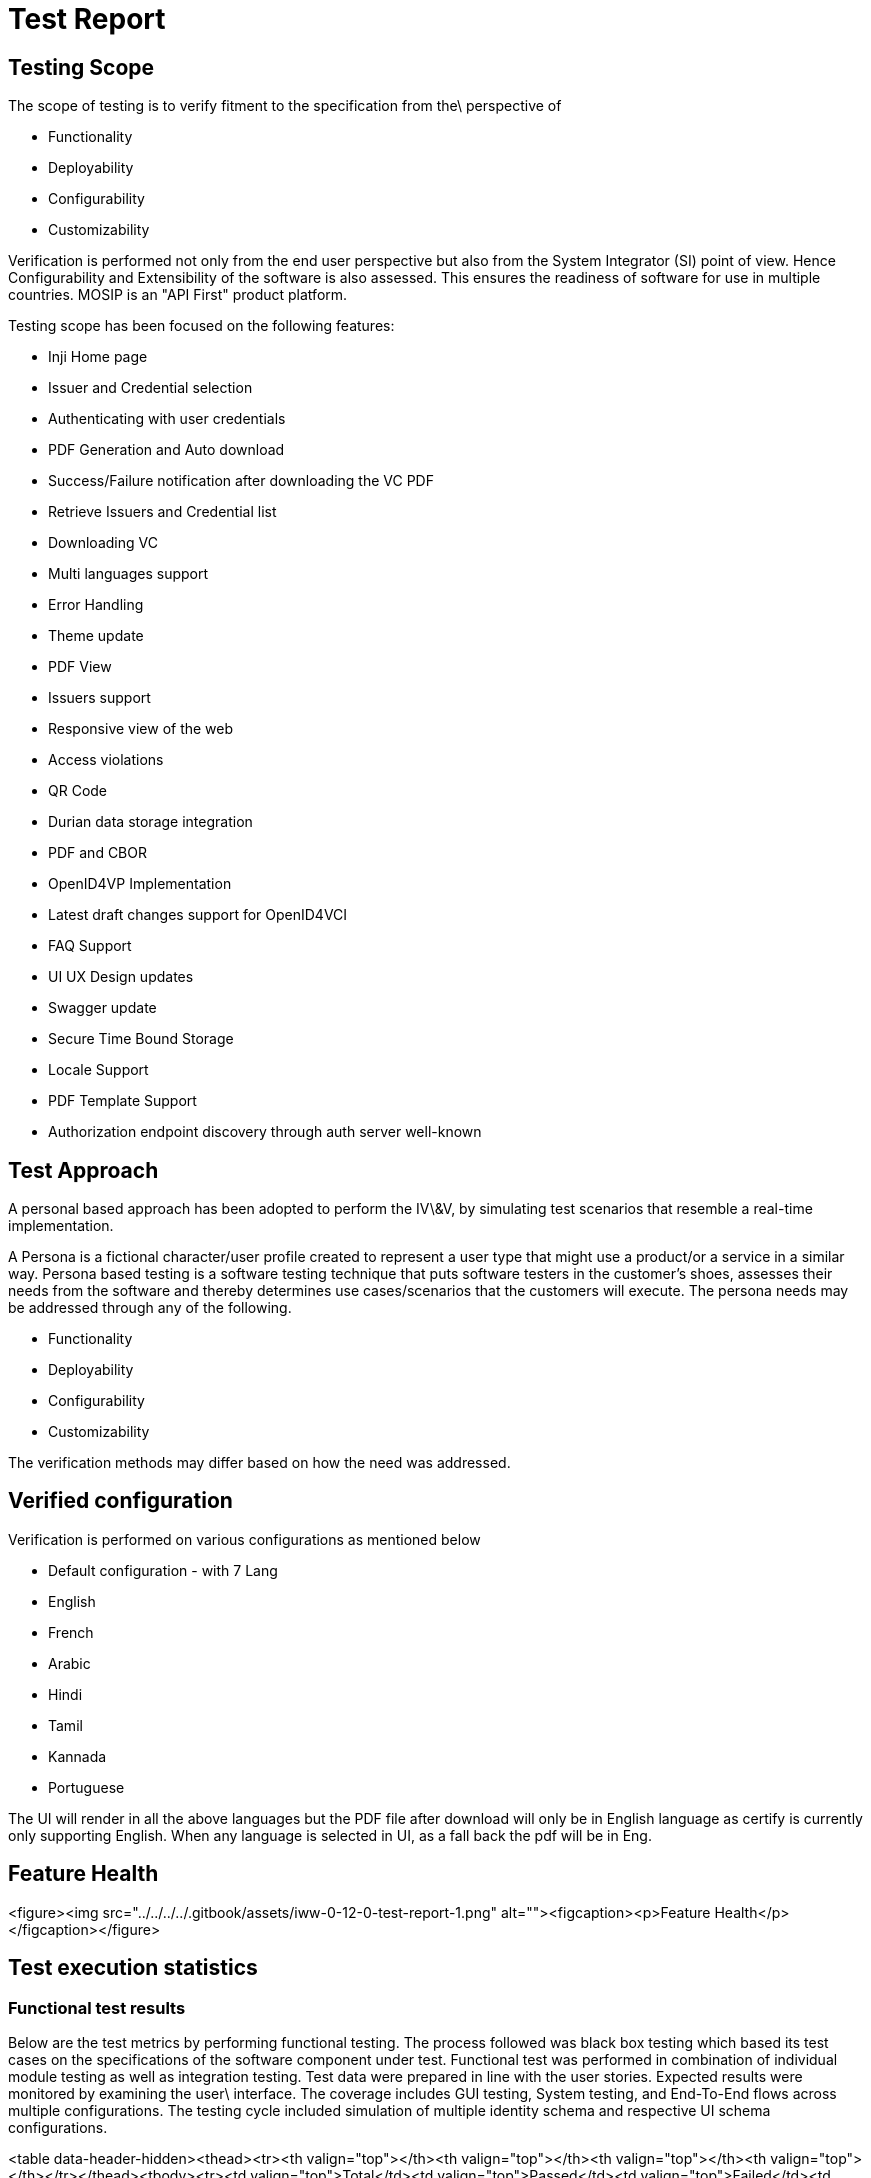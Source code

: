 = Test Report

== Testing Scope

The scope of testing is to verify fitment to the specification from the\
perspective of

* Functionality
* Deployability
* Configurability
* Customizability

Verification is performed not only from the end user perspective but also from the System Integrator (SI) point of view. Hence Configurability and Extensibility of the software is also assessed. This ensures the readiness of software for use in multiple countries. MOSIP is an "API First" product platform.

Testing scope has been focused on the following features:

* Inji Home page
* Issuer and Credential selection
* Authenticating with user credentials
* PDF Generation and Auto download
* Success/Failure notification after downloading the VC PDF
* Retrieve Issuers and Credential list
* Downloading VC
* Multi languages support
* Error Handling
* Theme update
* PDF View
* Issuers support
* Responsive view of the web
* Access violations
* QR Code
* Durian data storage integration
* PDF and CBOR
* OpenID4VP Implementation
* Latest draft changes support for OpenID4VCI
* FAQ Support
* UI UX Design updates
* Swagger update
* Secure Time Bound Storage
* Locale Support
* PDF Template Support
* Authorization endpoint discovery through auth server well-known

== Test Approach

A personal based approach has been adopted to perform the IV\&V, by simulating test scenarios that resemble a real-time implementation.

A Persona is a fictional character/user profile created to represent a user type that might use a product/or a service in a similar way. Persona based testing is a software testing technique that puts software testers in the customer's shoes, assesses their needs from the software and thereby determines use cases/scenarios that the customers will execute. The persona needs may be addressed through any of the following.

* Functionality
* Deployability
* Configurability
* Customizability

The verification methods may differ based on how the need was addressed.

== Verified configuration

Verification is performed on various configurations as mentioned below

* Default configuration - with 7 Lang
  * English
  * French
  * Arabic
  * Hindi
  * Tamil
  * Kannada
  * Portuguese

The UI will render in all the above languages but the PDF file after download will only be in English language as certify is currently only supporting English. When any language is selected in UI, as a fall back the pdf will be in Eng.

== Feature Health

<figure><img src="../../../../.gitbook/assets/iww-0-12-0-test-report-1.png" alt=""><figcaption><p>Feature Health</p></figcaption></figure>

== Test execution statistics

=== Functional test results

Below are the test metrics by performing functional testing. The process followed was black box testing which based its test cases on the specifications of the software component under test. Functional test was performed in combination of individual module testing as well as integration testing. Test data were prepared in line with the user stories. Expected results were monitored by examining the user\
interface. The coverage includes GUI testing, System testing, and End-To-End flows across multiple configurations. The testing cycle included simulation of multiple identity schema and respective UI schema configurations.

<table data-header-hidden><thead><tr><th valign="top"></th><th valign="top"></th><th valign="top"></th><th valign="top"></th></tr></thead><tbody><tr><td valign="top">Total</td><td valign="top">Passed</td><td valign="top">Failed</td><td valign="top">NA</td></tr><tr><td valign="top">501</td><td valign="top">471</td><td valign="top">30</td><td valign="top">0</td></tr><tr><td valign="top">Test Rate: 100%, With Pass Rate: 94%</td><td valign="top"></td><td valign="top"></td><td valign="top"></td></tr></tbody></table>

=== UI Automation and API Test Rig test results

Below are the test metrics by performing UI Automation and API Test rig.

<table data-header-hidden><thead><tr><th valign="top"></th><th valign="top"></th><th valign="top"></th><th valign="top"></th></tr></thead><tbody><tr><td valign="top">Total</td><td valign="top">Passed</td><td valign="top">Failed</td><td valign="top">Skipped/Ignored</td></tr><tr><td valign="top">195</td><td valign="top">162</td><td valign="top">0</td><td valign="top">33</td></tr><tr><td valign="top">Test Rate: 83%, With Pass Rate: 100%</td><td valign="top"></td><td valign="top"></td><td valign="top"></td></tr></tbody></table>

Here is the detailed breakdown of metrics for each module:

<table><thead><tr><th valign="top"></th><th valign="top"></th><th>Test Cases</th></tr></thead><tbody><tr><td valign="top"><p> </p><p> </p><p> </p><p>INJI Web UI Automation</p></td><td valign="top">Total</td><td>19</td></tr><tr><td valign="top"></td><td valign="top">Passed</td><td>19</td></tr><tr><td valign="top"></td><td valign="top">Failed</td><td>0</td></tr><tr><td valign="top"></td><td valign="top">Skipped</td><td>0</td></tr><tr><td valign="top"><p> </p><p> </p><p> </p><p>INJI Web API Test Rig</p></td><td valign="top">Total</td><td>176</td></tr><tr><td valign="top"></td><td valign="top">Passed</td><td>143</td></tr><tr><td valign="top"></td><td valign="top">Failed</td><td>0</td></tr><tr><td valign="top"></td><td valign="top">Skipped/Ignored</td><td>33</td></tr></tbody></table>



{% hint style="info" %}
_Note_: Ignored 33 OTP related test cases which are descoped and not applicable.
{% endhint %}

Functional and test rig code base branch which is used for the above metrics is:

* UI Automation: 93b15078140b6db88d30c91101369e14e326d3bf
* API automation: b61429f06ec50fc1dcc9eff1de67b016168c2f7c

=== Detailed Test Metrics

Below are the detailed test metrics by performing manual/automation testing. The project metrics are derived from Defect density, Test coverage, Test execution coverage, test tracking and efficiency.

The various metrics that assist in test tracking and efficiency are as follows:

* Passed Test Cases Coverage: It measures the percentage of passed\
  test cases. (Number of tests passed / Total number of tests\
  executed) x 100
* Failed Test Case Coverage: It measures the percentage of all the\
  failed test cases. (Number of failed tests / Total number of test\
  cases executed) x 100

Git hub link for the xls file is [_here_](https://github.com/mosip/test-management/tree/master/inji-web/inji%20web%200.12.0).
